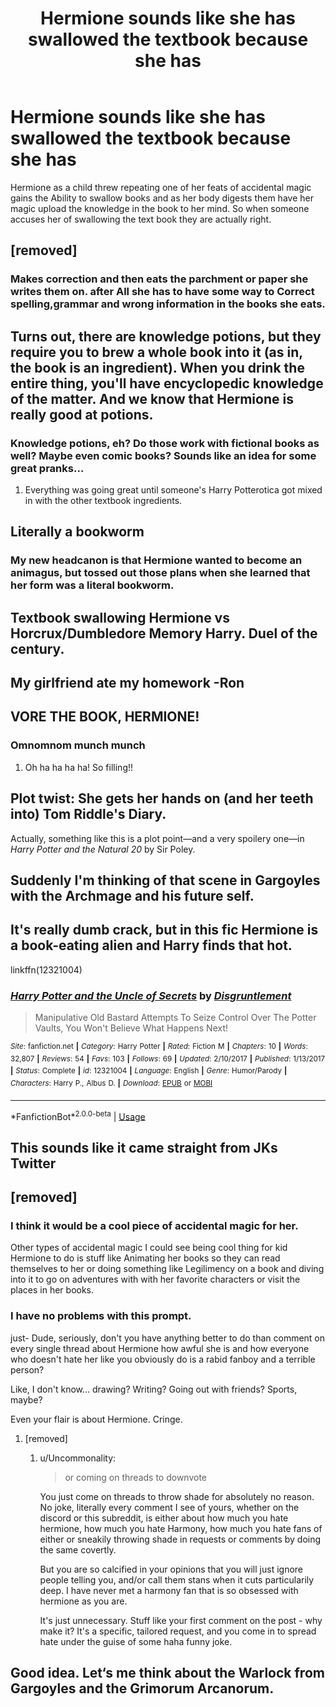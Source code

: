 #+TITLE: Hermione sounds like she has swallowed the textbook because she has

* Hermione sounds like she has swallowed the textbook because she has
:PROPERTIES:
:Author: Call0013
:Score: 263
:DateUnix: 1597228595.0
:DateShort: 2020-Aug-12
:FlairText: Prompt
:END:
Hermione as a child threw repeating one of her feats of accidental magic gains the Ability to swallow books and as her body digests them have her magic upload the knowledge in the book to her mind. So when someone accuses her of swallowing the text book they are actually right.


** [removed]
:PROPERTIES:
:Score: 79
:DateUnix: 1597236148.0
:DateShort: 2020-Aug-12
:END:

*** Makes correction and then eats the parchment or paper she writes them on. after All she has to have some way to Correct spelling,grammar and wrong information in the books she eats.
:PROPERTIES:
:Author: Call0013
:Score: 61
:DateUnix: 1597236380.0
:DateShort: 2020-Aug-12
:END:


** Turns out, there are knowledge potions, but they require you to brew a whole book into it (as in, the book is an ingredient). When you drink the entire thing, you'll have encyclopedic knowledge of the matter. And we know that Hermione is really good at potions.
:PROPERTIES:
:Author: jazzmester
:Score: 62
:DateUnix: 1597241373.0
:DateShort: 2020-Aug-12
:END:

*** Knowledge potions, eh? Do those work with fictional books as well? Maybe even comic books? Sounds like an idea for some great pranks...
:PROPERTIES:
:Author: KimEln
:Score: 5
:DateUnix: 1597283895.0
:DateShort: 2020-Aug-13
:END:

**** Everything was going great until someone's Harry Potterotica got mixed in with the other textbook ingredients.
:PROPERTIES:
:Author: SuperBigMac
:Score: 2
:DateUnix: 1597552968.0
:DateShort: 2020-Aug-16
:END:


** Literally a bookworm
:PROPERTIES:
:Author: HairyHorux
:Score: 33
:DateUnix: 1597254653.0
:DateShort: 2020-Aug-12
:END:

*** My new headcanon is that Hermione wanted to become an animagus, but tossed out those plans when she learned that her form was a literal bookworm.
:PROPERTIES:
:Author: TheLetterJ0
:Score: 11
:DateUnix: 1597280415.0
:DateShort: 2020-Aug-13
:END:


** Textbook swallowing Hermione vs Horcrux/Dumbledore Memory Harry. Duel of the century.
:PROPERTIES:
:Author: Impossible-Poetry
:Score: 17
:DateUnix: 1597258051.0
:DateShort: 2020-Aug-12
:END:


** My girlfriend ate my homework -Ron
:PROPERTIES:
:Author: THECAMFIREHAWK
:Score: 15
:DateUnix: 1597273569.0
:DateShort: 2020-Aug-13
:END:


** VORE THE BOOK, HERMIONE!
:PROPERTIES:
:Score: 23
:DateUnix: 1597257140.0
:DateShort: 2020-Aug-12
:END:

*** Omnomnom munch munch
:PROPERTIES:
:Author: KonoCrowleyDa
:Score: 7
:DateUnix: 1597257683.0
:DateShort: 2020-Aug-12
:END:

**** Oh ha ha ha ha! So filling!!
:PROPERTIES:
:Author: Blumongroip
:Score: 1
:DateUnix: 1597272804.0
:DateShort: 2020-Aug-13
:END:


** Plot twist: She gets her hands on (and her teeth into) Tom Riddle's Diary.

Actually, something like this is a plot point---and a very spoilery one---in /Harry Potter and the Natural 20/ by Sir Poley.
:PROPERTIES:
:Author: turbinicarpus
:Score: 6
:DateUnix: 1597270996.0
:DateShort: 2020-Aug-13
:END:


** Suddenly I'm thinking of that scene in Gargoyles with the Archmage and his future self.
:PROPERTIES:
:Author: Jahoan
:Score: 2
:DateUnix: 1597251224.0
:DateShort: 2020-Aug-12
:END:


** It's really dumb crack, but in this fic Hermione is a book-eating alien and Harry finds that hot.

linkffn(12321004)
:PROPERTIES:
:Author: deirox
:Score: 4
:DateUnix: 1597269437.0
:DateShort: 2020-Aug-13
:END:

*** [[https://www.fanfiction.net/s/12321004/1/][*/Harry Potter and the Uncle of Secrets/*]] by [[https://www.fanfiction.net/u/8665657/Disgruntlement][/Disgruntlement/]]

#+begin_quote
  Manipulative Old Bastard Attempts To Seize Control Over The Potter Vaults, You Won't Believe What Happens Next!
#+end_quote

^{/Site/:} ^{fanfiction.net} ^{*|*} ^{/Category/:} ^{Harry} ^{Potter} ^{*|*} ^{/Rated/:} ^{Fiction} ^{M} ^{*|*} ^{/Chapters/:} ^{10} ^{*|*} ^{/Words/:} ^{32,807} ^{*|*} ^{/Reviews/:} ^{54} ^{*|*} ^{/Favs/:} ^{103} ^{*|*} ^{/Follows/:} ^{69} ^{*|*} ^{/Updated/:} ^{2/10/2017} ^{*|*} ^{/Published/:} ^{1/13/2017} ^{*|*} ^{/Status/:} ^{Complete} ^{*|*} ^{/id/:} ^{12321004} ^{*|*} ^{/Language/:} ^{English} ^{*|*} ^{/Genre/:} ^{Humor/Parody} ^{*|*} ^{/Characters/:} ^{Harry} ^{P.,} ^{Albus} ^{D.} ^{*|*} ^{/Download/:} ^{[[http://www.ff2ebook.com/old/ffn-bot/index.php?id=12321004&source=ff&filetype=epub][EPUB]]} ^{or} ^{[[http://www.ff2ebook.com/old/ffn-bot/index.php?id=12321004&source=ff&filetype=mobi][MOBI]]}

--------------

*FanfictionBot*^{2.0.0-beta} | [[https://github.com/tusing/reddit-ffn-bot/wiki/Usage][Usage]]
:PROPERTIES:
:Author: FanfictionBot
:Score: 2
:DateUnix: 1597269459.0
:DateShort: 2020-Aug-13
:END:


** This sounds like it came straight from JKs Twitter
:PROPERTIES:
:Author: Blumongroip
:Score: 2
:DateUnix: 1597272864.0
:DateShort: 2020-Aug-13
:END:


** [removed]
:PROPERTIES:
:Score: 6
:DateUnix: 1597231134.0
:DateShort: 2020-Aug-12
:END:

*** I think it would be a cool piece of accidental magic for her.

Other types of accidental magic I could see being cool thing for kid Hermione to do is stuff like Animating her books so they can read themselves to her or doing something like Legilimency on a book and diving into it to go on adventures with with her favorite characters or visit the places in her books.
:PROPERTIES:
:Author: Call0013
:Score: 15
:DateUnix: 1597232436.0
:DateShort: 2020-Aug-12
:END:


*** I have no problems with this prompt.

just- Dude, seriously, don't you have anything better to do than comment on every single thread about Hermione how awful she is and how everyone who doesn't hate her like you obviously do is a rabid fanboy and a terrible person?

Like, I don't know... drawing? Writing? Going out with friends? Sports, maybe?

Even your flair is about Hermione. Cringe.
:PROPERTIES:
:Author: KonoCrowleyDa
:Score: 13
:DateUnix: 1597239982.0
:DateShort: 2020-Aug-12
:END:

**** [removed]
:PROPERTIES:
:Score: -4
:DateUnix: 1597240608.0
:DateShort: 2020-Aug-12
:END:

***** u/Uncommonality:
#+begin_quote
  or coming on threads to downvote
#+end_quote

You just come on threads to throw shade for absolutely no reason. No joke, literally every comment I see of yours, whether on the discord or this subreddit, is either about how much you hate hermione, how much you hate Harmony, how much you hate fans of either or sneakily throwing shade in requests or comments by doing the same covertly.

But you are so calcified in your opinions that you will just ignore people telling you, and/or call them stans when it cuts particularily deep. I have never met a harmony fan that is so obsessed with hermione as you are.

It's just unnecessary. Stuff like your first comment on the post - why make it? It's a specific, tailored request, and you come in to spread hate under the guise of some haha funny joke.
:PROPERTIES:
:Author: Uncommonality
:Score: 3
:DateUnix: 1597249604.0
:DateShort: 2020-Aug-12
:END:


** Good idea. Let‘s me think about the Warlock from Gargoyles and the Grimorum Arcanorum.
:PROPERTIES:
:Author: WowbaggersTongue
:Score: 1
:DateUnix: 1597259427.0
:DateShort: 2020-Aug-12
:END:
